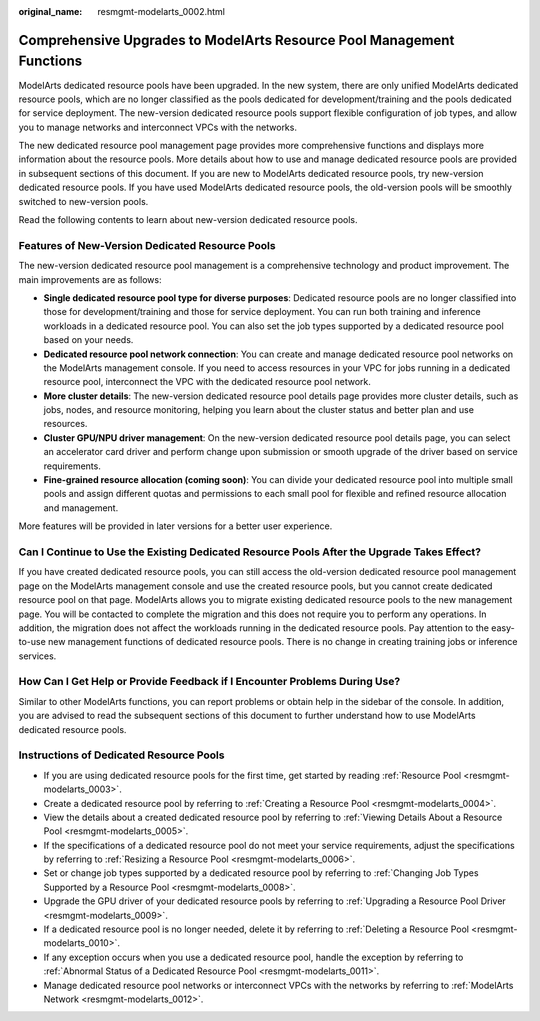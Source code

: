 :original_name: resmgmt-modelarts_0002.html

.. _resmgmt-modelarts_0002:

Comprehensive Upgrades to ModelArts Resource Pool Management Functions
======================================================================

ModelArts dedicated resource pools have been upgraded. In the new system, there are only unified ModelArts dedicated resource pools, which are no longer classified as the pools dedicated for development/training and the pools dedicated for service deployment. The new-version dedicated resource pools support flexible configuration of job types, and allow you to manage networks and interconnect VPCs with the networks.

The new dedicated resource pool management page provides more comprehensive functions and displays more information about the resource pools. More details about how to use and manage dedicated resource pools are provided in subsequent sections of this document. If you are new to ModelArts dedicated resource pools, try new-version dedicated resource pools. If you have used ModelArts dedicated resource pools, the old-version pools will be smoothly switched to new-version pools.

Read the following contents to learn about new-version dedicated resource pools.

Features of New-Version Dedicated Resource Pools
------------------------------------------------

The new-version dedicated resource pool management is a comprehensive technology and product improvement. The main improvements are as follows:

-  **Single dedicated resource pool type for diverse purposes**: Dedicated resource pools are no longer classified into those for development/training and those for service deployment. You can run both training and inference workloads in a dedicated resource pool. You can also set the job types supported by a dedicated resource pool based on your needs.
-  **Dedicated resource pool network connection**: You can create and manage dedicated resource pool networks on the ModelArts management console. If you need to access resources in your VPC for jobs running in a dedicated resource pool, interconnect the VPC with the dedicated resource pool network.
-  **More cluster details**: The new-version dedicated resource pool details page provides more cluster details, such as jobs, nodes, and resource monitoring, helping you learn about the cluster status and better plan and use resources.
-  **Cluster GPU/NPU driver management**: On the new-version dedicated resource pool details page, you can select an accelerator card driver and perform change upon submission or smooth upgrade of the driver based on service requirements.
-  **Fine-grained resource allocation (coming soon)**: You can divide your dedicated resource pool into multiple small pools and assign different quotas and permissions to each small pool for flexible and refined resource allocation and management.

More features will be provided in later versions for a better user experience.

Can I Continue to Use the Existing Dedicated Resource Pools After the Upgrade Takes Effect?
-------------------------------------------------------------------------------------------

If you have created dedicated resource pools, you can still access the old-version dedicated resource pool management page on the ModelArts management console and use the created resource pools, but you cannot create dedicated resource pool on that page. ModelArts allows you to migrate existing dedicated resource pools to the new management page. You will be contacted to complete the migration and this does not require you to perform any operations. In addition, the migration does not affect the workloads running in the dedicated resource pools. Pay attention to the easy-to-use new management functions of dedicated resource pools. There is no change in creating training jobs or inference services.

How Can I Get Help or Provide Feedback if I Encounter Problems During Use?
--------------------------------------------------------------------------

Similar to other ModelArts functions, you can report problems or obtain help in the sidebar of the console. In addition, you are advised to read the subsequent sections of this document to further understand how to use ModelArts dedicated resource pools.

Instructions of Dedicated Resource Pools
----------------------------------------

-  If you are using dedicated resource pools for the first time, get started by reading :ref:`Resource Pool <resmgmt-modelarts_0003>`.
-  Create a dedicated resource pool by referring to :ref:`Creating a Resource Pool <resmgmt-modelarts_0004>`.
-  View the details about a created dedicated resource pool by referring to :ref:`Viewing Details About a Resource Pool <resmgmt-modelarts_0005>`.
-  If the specifications of a dedicated resource pool do not meet your service requirements, adjust the specifications by referring to :ref:`Resizing a Resource Pool <resmgmt-modelarts_0006>`.
-  Set or change job types supported by a dedicated resource pool by referring to :ref:`Changing Job Types Supported by a Resource Pool <resmgmt-modelarts_0008>`.
-  Upgrade the GPU driver of your dedicated resource pools by referring to :ref:`Upgrading a Resource Pool Driver <resmgmt-modelarts_0009>`.
-  If a dedicated resource pool is no longer needed, delete it by referring to :ref:`Deleting a Resource Pool <resmgmt-modelarts_0010>`.
-  If any exception occurs when you use a dedicated resource pool, handle the exception by referring to :ref:`Abnormal Status of a Dedicated Resource Pool <resmgmt-modelarts_0011>`.
-  Manage dedicated resource pool networks or interconnect VPCs with the networks by referring to :ref:`ModelArts Network <resmgmt-modelarts_0012>`.
